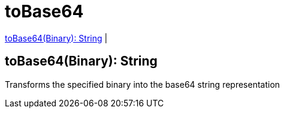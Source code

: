 = toBase64

<<tobase641>> |


[[tobase641]]
== toBase64(Binary): String

Transforms the specified binary into the base64 string representation

